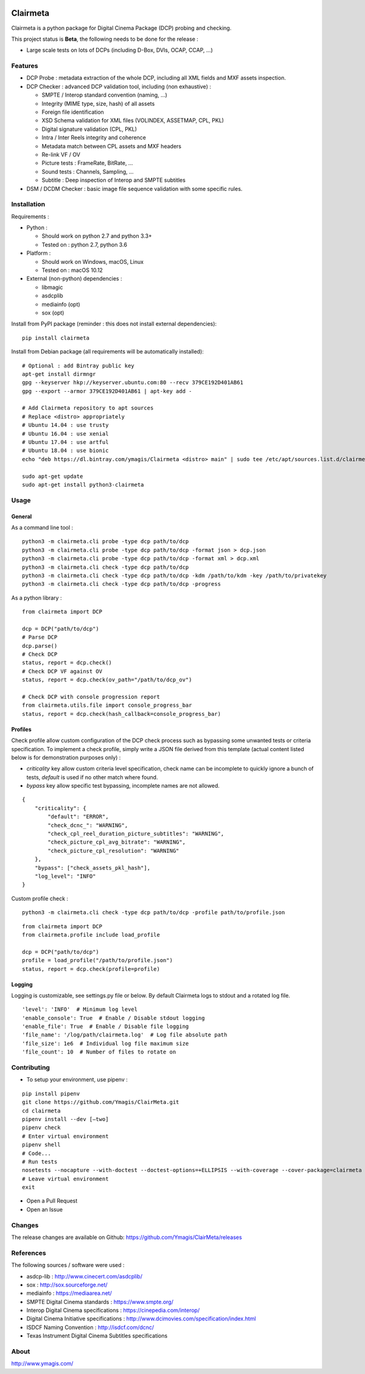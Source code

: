 |Build Status| |PyPI version|

Clairmeta
=========

Clairmeta is a python package for Digital Cinema Package (DCP) probing
and checking.

This project status is **Beta**, the following needs to be done for the
release :

-  Large scale tests on lots of DCPs (including D-Box, DVIs, OCAP, CCAP, ...)

Features
--------

-  DCP Probe : metadata extraction of the whole DCP, including all XML
   fields and MXF assets inspection.
-  DCP Checker : advanced DCP validation tool, including (non
   exhaustive) :

   -  SMPTE / Interop standard convention (naming, …)
   -  Integrity (MIME type, size, hash) of all assets
   -  Foreign file identification
   -  XSD Schema validation for XML files (VOLINDEX, ASSETMAP, CPL, PKL)
   -  Digital signature validation (CPL, PKL)
   -  Intra / Inter Reels integrity and coherence
   -  Metadata match between CPL assets and MXF headers
   -  Re-link VF / OV
   -  Picture tests : FrameRate, BitRate, …
   -  Sound tests : Channels, Sampling, …
   -  Subtitle : Deep inspection of Interop and SMPTE subtitles

-  DSM / DCDM Checker : basic image file sequence validation with some
   specific rules.

Installation
------------

Requirements :

-  Python :

   -  Should work on python 2.7 and python 3.3+
   -  Tested on : python 2.7, python 3.6

-  Platform :

   -  Should work on Windows, macOS, Linux
   -  Tested on : macOS 10.12

-  External (non-python) dependencies :

   -  libmagic
   -  asdcplib
   -  mediainfo (opt)
   -  sox (opt)

Install from PyPI package (reminder : this does not install external dependencies):

::

    pip install clairmeta

Install from Debian package (all requirements will be automatically installed):

::

    # Optional : add Bintray public key
    apt-get install dirmngr
    gpg --keyserver hkp://keyserver.ubuntu.com:80 --recv 379CE192D401AB61
    gpg --export --armor 379CE192D401AB61 | apt-key add -

    # Add Clairmeta repository to apt sources
    # Replace <distro> appropriately
    # Ubuntu 14.04 : use trusty
    # Ubuntu 16.04 : use xenial
    # Ubuntu 17.04 : use artful
    # Ubuntu 18.04 : use bionic
    echo "deb https://dl.bintray.com/ymagis/Clairmeta <distro> main" | sudo tee /etc/apt/sources.list.d/clairmeta.list

    sudo apt-get update
    sudo apt-get install python3-clairmeta

Usage
-----

General
~~~~~~~

As a command line tool :

::

    python3 -m clairmeta.cli probe -type dcp path/to/dcp
    python3 -m clairmeta.cli probe -type dcp path/to/dcp -format json > dcp.json
    python3 -m clairmeta.cli probe -type dcp path/to/dcp -format xml > dcp.xml
    python3 -m clairmeta.cli check -type dcp path/to/dcp
    python3 -m clairmeta.cli check -type dcp path/to/dcp -kdm /path/to/kdm -key /path/to/privatekey
    python3 -m clairmeta.cli check -type dcp path/to/dcp -progress

As a python library :

::

    from clairmeta import DCP

    dcp = DCP("path/to/dcp")
    # Parse DCP
    dcp.parse()
    # Check DCP
    status, report = dcp.check()
    # Check DCP VF against OV
    status, report = dcp.check(ov_path="/path/to/dcp_ov")

    # Check DCP with console progression report
    from clairmeta.utils.file import console_progress_bar
    status, report = dcp.check(hash_callback=console_progress_bar)

Profiles
~~~~~~~~

Check profile allow custom configuration of the DCP check process such
as bypassing some unwanted tests or criteria specification. To
implement a check profile, simply write a JSON file derived from this
template (actual content listed below is for demonstration purposes only) :

-  *criticality* key allow custom criteria level specification, check
   name can be incomplete to quickly ignore a bunch of tests, *default* is
   used if no other match where found.
-  *bypass* key allow specific test
   bypassing, incomplete names are not allowed.

::

    {
        "criticality": {
            "default": "ERROR",
            "check_dcnc_": "WARNING",
            "check_cpl_reel_duration_picture_subtitles": "WARNING",
            "check_picture_cpl_avg_bitrate": "WARNING",
            "check_picture_cpl_resolution": "WARNING"
        },
        "bypass": ["check_assets_pkl_hash"],
        "log_level": "INFO"
    }

Custom profile check :

::

    python3 -m clairmeta.cli check -type dcp path/to/dcp -profile path/to/profile.json

::

    from clairmeta import DCP
    from clairmeta.profile include load_profile

    dcp = DCP("path/to/dcp")
    profile = load_profile("/path/to/profile.json")
    status, report = dcp.check(profile=profile)

Logging
~~~~~~~

Logging is customizable, see settings.py file or below. By default Clairmeta
logs to stdout and a rotated log file.

::

    'level': 'INFO'  # Minimum log level
    'enable_console': True  # Enable / Disable stdout logging
    'enable_file': True  # Enable / Disable file logging
    'file_name': '/log/path/clairmeta.log'  # Log file absolute path
    'file_size': 1e6  # Individual log file maximum size
    'file_count': 10  # Number of files to rotate on

Contributing
------------

-  To setup your environment, use pipenv :

::

   pip install pipenv
   git clone https://github.com/Ymagis/ClairMeta.git
   cd clairmeta
   pipenv install --dev [–two]
   pipenv check
   # Enter virtual environment
   pipenv shell
   # Code...
   # Run tests
   nosetests --nocapture --with-doctest --doctest-options=+ELLIPSIS --with-coverage --cover-package=clairmeta
   # Leave virtual environment
   exit

-  Open a Pull Request
-  Open an Issue

Changes
-------

The release changes are available on Github:
https://github.com/Ymagis/ClairMeta/releases

References
----------

The following sources / software were used :

-  asdcp-lib : http://www.cinecert.com/asdcplib/
-  sox : http://sox.sourceforge.net/
-  mediainfo : https://mediaarea.net/
-  SMPTE Digital Cinema standards : https://www.smpte.org/
-  Interop Digital Cinema specifications : https://cinepedia.com/interop/
-  Digital Cinema Initiative specifications : http://www.dcimovies.com/specification/index.html
-  ISDCF Naming Convention : http://isdcf.com/dcnc/
-  Texas Instrument Digital Cinema Subtitles specifications

About
-----

http://www.ymagis.com/

.. |Build Status| image:: https://travis-ci.org/Ymagis/ClairMeta.svg?branch=1.0.0b1
   :target: https://travis-ci.org/Ymagis/ClairMeta
.. |PyPI version| image:: https://badge.fury.io/py/clairmeta.svg
   :target: https://badge.fury.io/py/clairmeta
